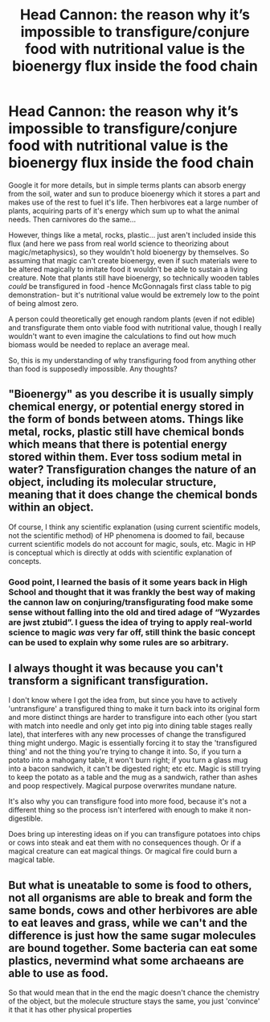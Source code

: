 #+TITLE: Head Cannon: the reason why it’s impossible to transfigure/conjure food with nutritional value is the bioenergy flux inside the food chain

* Head Cannon: the reason why it’s impossible to transfigure/conjure food with nutritional value is the bioenergy flux inside the food chain
:PROPERTIES:
:Author: JOKERRule
:Score: 4
:DateUnix: 1600346354.0
:DateShort: 2020-Sep-17
:FlairText: Discussion
:END:
Google it for more details, but in simple terms plants can absorb energy from the soil, water and sun to produce bioenergy which it stores a part and makes use of the rest to fuel it's life. Then herbivores eat a large number of plants, acquiring parts of it's energy which sum up to what the animal needs. Then carnivores do the same...

However, things like a metal, rocks, plastic... just aren't included inside this flux (and here we pass from real world science to theorizing about magic/metaphysics), so they wouldn't hold bioenergy by themselves. So assuming that magic can't create bioenergy, even if such materials were to be altered magically to imitate food it wouldn't be able to sustain a living creature. Note that plants still have bioenergy, so technically wooden tables /could/ be transfigured in food -hence McGonnagals first class table to pig demonstration- but it's nutritional value would be extremely low to the point of being almost zero.

A person could theoretically get enough random plants (even if not edible) and transfigurate them onto viable food with nutritional value, though I really wouldn't want to even imagine the calculations to find out how much biomass would be needed to replace an average meal.

So, this is my understanding of why transfiguring food from anything other than food is supposedly impossible. Any thoughts?


** "Bioenergy" as you describe it is usually simply chemical energy, or potential energy stored in the form of bonds between atoms. Things like metal, rocks, plastic still have chemical bonds which means that there is potential energy stored within them. Ever toss sodium metal in water? Transfiguration changes the nature of an object, including its molecular structure, meaning that it does change the chemical bonds within an object.

Of course, I think any scientific explanation (using current scientific models, not the scientific method) of HP phenomena is doomed to fail, because current scientific models do not account for magic, souls, etc. Magic in HP is conceptual which is directly at odds with scientific explanation of concepts.
:PROPERTIES:
:Author: Impossible-Poetry
:Score: 5
:DateUnix: 1600348421.0
:DateShort: 2020-Sep-17
:END:

*** Good point, I learned the basis of it some years back in High School and thought that it was frankly the best way of making the cannon law on conjuring/transfigurating food make some sense without falling into the old and tired adage of “Wyzardes are jwst ztubid”. I guess the idea of trying to apply real-world science to magic /was/ very far off, still think the basic concept can be used to explain why some rules are so arbitrary.
:PROPERTIES:
:Author: JOKERRule
:Score: 1
:DateUnix: 1600360665.0
:DateShort: 2020-Sep-17
:END:


** I always thought it was because you can't transform a significant transfiguration.

I don't know where I got the idea from, but since you have to actively 'untransfigure' a transfigured thing to make it turn back into its original form and more distinct things are harder to transfigure into each other (you start with match into needle and only get into pig into dining table stages really late), that interferes with any new processes of change the transfigured thing might undergo. Magic is essentially forcing it to stay the 'transfigured thing' and not the thing you're trying to change it into. So, if you turn a potato into a mahogany table, it won't burn right; if you turn a glass mug into a bacon sandwich, it can't be digested right; etc etc. Magic is still trying to keep the potato as a table and the mug as a sandwich, rather than ashes and poop respectively. Magical purpose overwrites mundane nature.

It's also why you can transfigure food into more food, because it's not a different thing so the process isn't interfered with enough to make it non-digestible.

Does bring up interesting ideas on if you can transfigure potatoes into chips or cows into steak and eat them with no consequences though. Or if a magical creature can eat magical things. Or magical fire could burn a magical table.
:PROPERTIES:
:Author: Avalon1632
:Score: 1
:DateUnix: 1600360685.0
:DateShort: 2020-Sep-17
:END:


** But what is uneatable to some is food to others, not all organisms are able to break and form the same bonds, cows and other herbivores are able to eat leaves and grass, while we can't and the difference is just how the same sugar molecules are bound together. Some bacteria can eat some plastics, nevermind what some archaeans are able to use as food.

So that would mean that in the end the magic doesn't chance the chemistry of the object, but the molecule structure stays the same, you just 'convince' it that it has other physical properties
:PROPERTIES:
:Author: Schak_Raven
:Score: 1
:DateUnix: 1600424026.0
:DateShort: 2020-Sep-18
:END:
